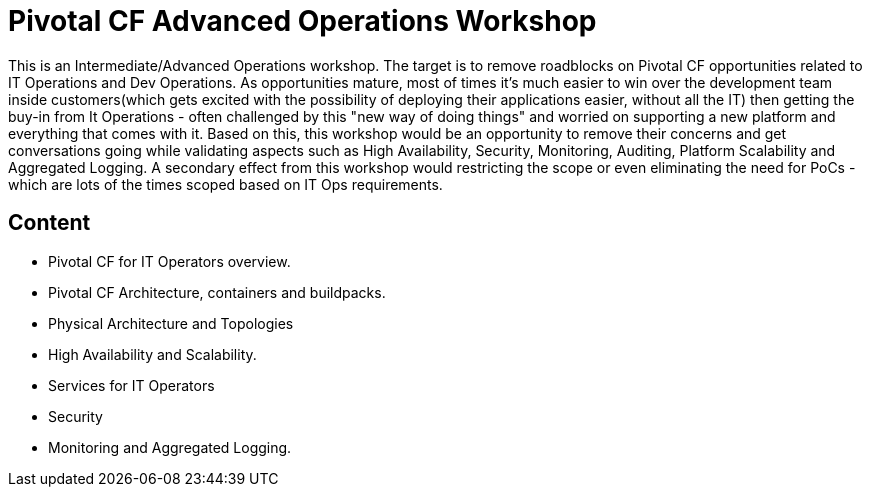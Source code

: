 = Pivotal CF Advanced Operations Workshop


This is an Intermediate/Advanced  Operations workshop. 
The target is to remove roadblocks on Pivotal CF opportunities related to IT Operations and Dev Operations. 
As opportunities mature, most of times it's much easier to win over the development team inside customers(which gets excited with the possibility of deploying their applications easier, without all the IT) then getting the buy-in from It Operations - often challenged by this "new way of doing things" and worried on supporting a new platform and everything that comes with it. Based on this, this workshop would be an opportunity to remove their concerns and get conversations going while validating aspects such as High Availability, Security, Monitoring, Auditing, Platform Scalability and Aggregated Logging.
A secondary effect from this workshop would restricting the scope or even eliminating the need for PoCs - which are lots of the times scoped based on IT Ops requirements. 


== Content

 - Pivotal CF for IT Operators overview.
 - Pivotal CF Architecture, containers and buildpacks.
 - Physical Architecture and Topologies
 - High Availability and Scalability.
 - Services for IT Operators
 - Security
 - Monitoring and Aggregated Logging.

